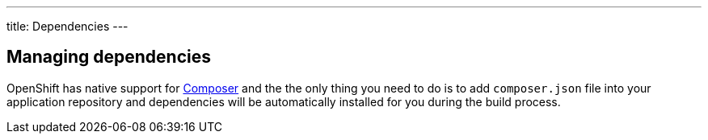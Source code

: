 ---
title: Dependencies
---

== Managing dependencies

OpenShift has native support for https://getcomposer.org/[Composer] and the
the only thing you need to do is to add `composer.json` file into your
application repository and dependencies will be automatically installed for you
during the build process.
